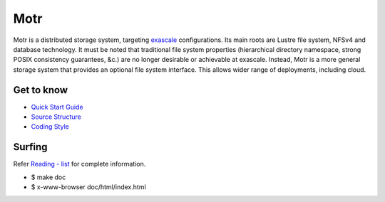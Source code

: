 =====
Motr
=====

Motr is a distributed storage system, targeting `exascale <https://en.wikipedia.org/wiki/Exascale_computing>`_
configurations. Its main roots are Lustre file system, NFSv4 and database technology. It must be noted that traditional file system properties (hierarchical directory namespace, strong POSIX consistency guarantees, &c.) are no longer desirable or achievable at exascale. Instead, Motr is a more general storage system that provides an optional file system interface. This allows wider range of deployments, including cloud.

Get to know
===========

- `Quick Start Guide <https://github.com/Seagate/cortx-motr/blob/dev/doc/Quick-Start-Guide.rst>`_

- `Source Structure <https://github.com/Seagate/cortx-motr/blob/dev/doc/source-structure.md>`_

- `Coding Style <https://github.com/Seagate/cortx-motr/blob/dev/doc/coding-style.md>`_

Surfing
=======
Refer `Reading - list <https://github.com/Seagate/cortx-motr/blob/dev/doc/reading-list.md>`_ for complete information.

- $ make doc

- $ x-www-browser doc/html/index.html
